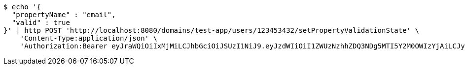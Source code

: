[source,bash]
----
$ echo '{
  "propertyName" : "email",
  "valid" : true
}' | http POST 'http://localhost:8080/domains/test-app/users/123453432/setPropertyValidationState' \
    'Content-Type:application/json' \
    'Authorization:Bearer eyJraWQiOiIxMjMiLCJhbGciOiJSUzI1NiJ9.eyJzdWIiOiI1ZWUzNzhhZDQ3NDg5MTI5Y2M0OWIzYjAiLCJyb2xlcyI6W10sImlzcyI6Im1tYWR1LmNvbSIsImdyb3VwcyI6W10sImF1dGhvcml0aWVzIjpbXSwiY2xpZW50X2lkIjoiMjJlNjViNzItOTIzNC00MjgxLTlkNzMtMzIzMDA4OWQ0OWE3IiwiZG9tYWluX2lkIjoiMCIsImF1ZCI6InRlc3QiLCJuYmYiOjE1OTczMjAxMjEsInVzZXJfaWQiOiIxMTExMTExMTEiLCJzY29wZSI6ImEudGVzdC1hcHAudXNlci5zZXRfcHJvcGVydHlfdmFsaWRhdGlvbl9zdGF0ZSIsImV4cCI6MTU5NzMyMDEyNiwiaWF0IjoxNTk3MzIwMTIxLCJqdGkiOiJmNWJmNzVhNi0wNGEwLTQyZjctYTFlMC01ODNlMjljZGU4NmMifQ.AHD8F3hr0Ijh0pBWmKrdprnjU5OmDdhfZ-ETnCvMLoVNJo-THTGBRrzO8y3XkeLVSWd3G7IwpoZuL3E-jqw5jgYVRLTUquCxx-Aw778jpgJ3QJ3Yu_1XyfoZBJy4OlLGefuAvYFz7H57VCE3kc9OHWnOseakxRnrvtiaeEiGUd_HikybT1MjlSkS57YK73yrX5gqeVzUAhMa8u39x7P5vtxpAqSZNO83E3DKmyTi0TONUJC3q51W0u7dOyQ1hEerhXZ7gG6jEMY12n9G-AAP86dey8y8lb-kQP5NcXXmpLJ1zIdhYBeJ8zKgyNv1GPjoSB2BcrKHcK9Co7kZSoWAig'
----